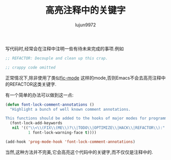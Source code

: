 #+TITLE: 高亮注释中的关键字
#+AUTHOR: lujun9972
#+OPTIONS: ^:{}

写代码时,经常会在注释中注明一些有待未来完成的事项.例如
#+BEGIN_SRC emacs-lisp
  ;; REFACTOR: Decouple and clean up this crap.

  ;; crappy code omitted

#+END_SRC

正常情况下,除非使用了类似[[https://github.com/lewang/fic-mode/blob/master/fic-mode.el][fic-mode]] 这样的mode,否则Emacs不会去高亮注释中的REFACTOR这类关键字. 

有一个简单的办法可以做到这一点:
#+BEGIN_SRC emacs-lisp
  (defun font-lock-comment-annotations ()
    "Highlight a bunch of well known comment annotations.

  This functions should be added to the hooks of major modes for programming."
    (font-lock-add-keywords
     nil '(("\\<\\(FIX\\(ME\\)?\\|TODO\\|OPTIMIZE\\|HACK\\|REFACTOR\\):"
            1 font-lock-warning-face t))))

  (add-hook 'prog-mode-hook 'font-lock-comment-annotations)

#+END_SRC

当然,这种方法并不完美,它会高亮这个代码中的关键字,而不仅仅是注释中的.
